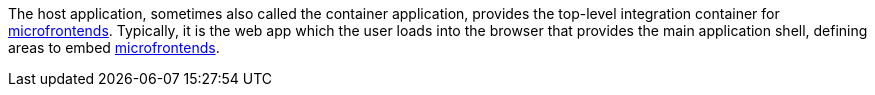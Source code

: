 --
The host application, sometimes also called the container application, provides the top-level integration container for <<terminology:microfrontend,microfrontends>>. Typically, it is the web app which the user loads into the browser that provides the main application shell, defining areas to embed <<terminology:microfrontend,microfrontends>>.
--

